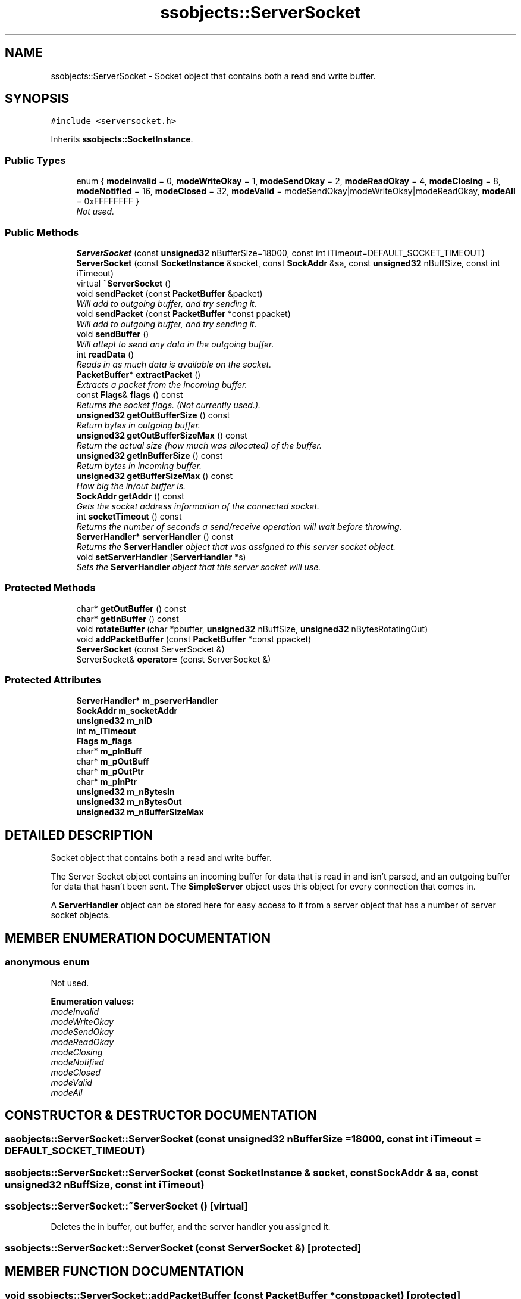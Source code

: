 .TH "ssobjects::ServerSocket" 3 "25 Sep 2001" "SimpleServerObjects" \" -*- nroff -*-
.ad l
.nh
.SH NAME
ssobjects::ServerSocket \- Socket object that contains both a read and write buffer. 
.SH SYNOPSIS
.br
.PP
\fC#include <serversocket.h>\fP
.PP
Inherits \fBssobjects::SocketInstance\fP.
.PP
.SS "Public Types"

.in +1c
.ti -1c
.RI "enum { \fBmodeInvalid\fP =  0, \fBmodeWriteOkay\fP =  1, \fBmodeSendOkay\fP =  2, \fBmodeReadOkay\fP =  4, \fBmodeClosing\fP =  8, \fBmodeNotified\fP =  16, \fBmodeClosed\fP =  32, \fBmodeValid\fP = modeSendOkay|modeWriteOkay|modeReadOkay, \fBmodeAll\fP = 0xFFFFFFFF       }"
.br
.RI "\fINot used.\fP"
.in -1c
.SS "Public Methods"

.in +1c
.ti -1c
.RI "\fBServerSocket\fP (const \fBunsigned32\fP nBufferSize=18000, const int iTimeout=DEFAULT_SOCKET_TIMEOUT)"
.br
.ti -1c
.RI "\fBServerSocket\fP (const \fBSocketInstance\fP &socket, const \fBSockAddr\fP &sa, const \fBunsigned32\fP nBuffSize, const int iTimeout)"
.br
.ti -1c
.RI "virtual \fB~ServerSocket\fP ()"
.br
.ti -1c
.RI "void \fBsendPacket\fP (const \fBPacketBuffer\fP &packet)"
.br
.RI "\fIWill add to outgoing buffer, and try sending it.\fP"
.ti -1c
.RI "void \fBsendPacket\fP (const \fBPacketBuffer\fP *const ppacket)"
.br
.RI "\fIWill add to outgoing buffer, and try sending it.\fP"
.ti -1c
.RI "void \fBsendBuffer\fP ()"
.br
.RI "\fIWill attept to send any data in the outgoing buffer.\fP"
.ti -1c
.RI "int \fBreadData\fP ()"
.br
.RI "\fIReads in as much data is available on the socket.\fP"
.ti -1c
.RI "\fBPacketBuffer\fP* \fBextractPacket\fP ()"
.br
.RI "\fIExtracts a packet from the incoming buffer.\fP"
.ti -1c
.RI "const \fBFlags\fP& \fBflags\fP () const"
.br
.RI "\fIReturns the socket flags. (Not currently used.).\fP"
.ti -1c
.RI "\fBunsigned32\fP \fBgetOutBufferSize\fP () const"
.br
.RI "\fIReturn bytes in outgoing buffer.\fP"
.ti -1c
.RI "\fBunsigned32\fP \fBgetOutBufferSizeMax\fP () const"
.br
.RI "\fIReturn the actual size (how much was allocated) of the buffer.\fP"
.ti -1c
.RI "\fBunsigned32\fP \fBgetInBufferSize\fP () const"
.br
.RI "\fIReturn bytes in incoming buffer.\fP"
.ti -1c
.RI "\fBunsigned32\fP \fBgetBufferSizeMax\fP () const"
.br
.RI "\fIHow big the in/out buffer is.\fP"
.ti -1c
.RI "\fBSockAddr\fP \fBgetAddr\fP () const"
.br
.RI "\fIGets the socket address information of the connected socket.\fP"
.ti -1c
.RI "int \fBsocketTimeout\fP () const"
.br
.RI "\fIReturns the number of seconds a send/receive operation will wait before throwing.\fP"
.ti -1c
.RI "\fBServerHandler\fP* \fBserverHandler\fP () const"
.br
.RI "\fIReturns the \fBServerHandler\fP object that was assigned to this server socket object.\fP"
.ti -1c
.RI "void \fBsetServerHandler\fP (\fBServerHandler\fP *s)"
.br
.RI "\fISets the \fBServerHandler\fP object that this server socket will use.\fP"
.in -1c
.SS "Protected Methods"

.in +1c
.ti -1c
.RI "char* \fBgetOutBuffer\fP () const"
.br
.ti -1c
.RI "char* \fBgetInBuffer\fP () const"
.br
.ti -1c
.RI "void \fBrotateBuffer\fP (char *pbuffer, \fBunsigned32\fP nBuffSize, \fBunsigned32\fP nBytesRotatingOut)"
.br
.ti -1c
.RI "void \fBaddPacketBuffer\fP (const \fBPacketBuffer\fP *const ppacket)"
.br
.ti -1c
.RI "\fBServerSocket\fP (const ServerSocket &)"
.br
.ti -1c
.RI "ServerSocket& \fBoperator=\fP (const ServerSocket &)"
.br
.in -1c
.SS "Protected Attributes"

.in +1c
.ti -1c
.RI "\fBServerHandler\fP* \fBm_pserverHandler\fP"
.br
.ti -1c
.RI "\fBSockAddr\fP \fBm_socketAddr\fP"
.br
.ti -1c
.RI "\fBunsigned32\fP \fBm_nID\fP"
.br
.ti -1c
.RI "int \fBm_iTimeout\fP"
.br
.ti -1c
.RI "\fBFlags\fP \fBm_flags\fP"
.br
.ti -1c
.RI "char* \fBm_pInBuff\fP"
.br
.ti -1c
.RI "char* \fBm_pOutBuff\fP"
.br
.ti -1c
.RI "char* \fBm_pOutPtr\fP"
.br
.ti -1c
.RI "char* \fBm_pInPtr\fP"
.br
.ti -1c
.RI "\fBunsigned32\fP \fBm_nBytesIn\fP"
.br
.ti -1c
.RI "\fBunsigned32\fP \fBm_nBytesOut\fP"
.br
.ti -1c
.RI "\fBunsigned32\fP \fBm_nBufferSizeMax\fP"
.br
.in -1c
.SH "DETAILED DESCRIPTION"
.PP 
Socket object that contains both a read and write buffer.
.PP
.PP
 The Server Socket object contains an incoming buffer for data that is  read in and isn't parsed, and an outgoing buffer for data that hasn't  been sent. The \fBSimpleServer\fP object uses this object for every connection that comes in.
.PP
A \fBServerHandler\fP object can be stored here for easy access to it from a server object that has a number of server socket objects. 
.PP
.SH "MEMBER ENUMERATION DOCUMENTATION"
.PP 
.SS "anonymous enum"
.PP
Not used.
.PP
\fBEnumeration values:\fP
.in +1c
.TP
\fB\fImodeInvalid\fP \fP
.TP
\fB\fImodeWriteOkay\fP \fP
.TP
\fB\fImodeSendOkay\fP \fP
.TP
\fB\fImodeReadOkay\fP \fP
.TP
\fB\fImodeClosing\fP \fP
.TP
\fB\fImodeNotified\fP \fP
.TP
\fB\fImodeClosed\fP \fP
.TP
\fB\fImodeValid\fP \fP
.TP
\fB\fImodeAll\fP \fP

.SH "CONSTRUCTOR & DESTRUCTOR DOCUMENTATION"
.PP 
.SS "ssobjects::ServerSocket::ServerSocket (const \fBunsigned32\fP nBufferSize = 18000, const int iTimeout = DEFAULT_SOCKET_TIMEOUT)"
.PP
.SS "ssobjects::ServerSocket::ServerSocket (const \fBSocketInstance\fP & socket, const \fBSockAddr\fP & sa, const \fBunsigned32\fP nBuffSize, const int iTimeout)"
.PP
.SS "ssobjects::ServerSocket::~ServerSocket ()\fC [virtual]\fP"
.PP
Deletes the in buffer, out buffer, and the server handler you assigned it. 
.SS "ssobjects::ServerSocket::ServerSocket (const ServerSocket &)\fC [protected]\fP"
.PP
.SH "MEMBER FUNCTION DOCUMENTATION"
.PP 
.SS "void ssobjects::ServerSocket::addPacketBuffer (const \fBPacketBuffer\fP *const ppacket)\fC [protected]\fP"
.PP
.SS "\fBPacketBuffer\fP * ssobjects::ServerSocket::extractPacket ()"
.PP
Extracts a packet from the incoming buffer.
.PP
We do two checks to see that we have enough data to make  a full packet. One check is to see that we have enough data the make a header. The second is to see if there is enough to make a packet with a header plus it's data.
.PP
We return NULL if there wasn't enough data to make a full packet.  If there is enough data we return _one_ complete packet, and make  sure the buffer is ready to extract more packets, and recieve  additional data.
.PP
A full packet is the size of the packet header (all packets _must_ have full header) plus the size of any data. There  doesn't always have to be any data with the packet.
.PP
If the size that is read in is invalid, extractPacket throws an  exception. This indicates that the data read in was not valid.
.PP
\fBReturns: \fP
.in +1c
NULL if there isn't enough data to return a full packet. A pointer to a newly created \fBPacketBuffer\fP object if there is.
.PP
\fBExceptions: \fP
.in +1c
.TP
\fB\fIServerSocketException\fP\fP
 If a packet with an invalid size is read. 
.SS "const \fBFlags\fP & ssobjects::ServerSocket::flags () const\fC [inline]\fP"
.PP
Returns the socket flags. (Not currently used.).
.PP
.SS "\fBSockAddr\fP ssobjects::ServerSocket::getAddr () const\fC [inline]\fP"
.PP
Gets the socket address information of the connected socket.
.PP
.SS "\fBunsigned32\fP ssobjects::ServerSocket::getBufferSizeMax () const\fC [inline]\fP"
.PP
How big the in/out buffer is.
.PP
.SS "char * ssobjects::ServerSocket::getInBuffer () const\fC [inline, protected]\fP"
.PP
.SS "\fBunsigned32\fP ssobjects::ServerSocket::getInBufferSize () const\fC [inline]\fP"
.PP
Return bytes in incoming buffer.
.PP
.SS "char * ssobjects::ServerSocket::getOutBuffer () const\fC [inline, protected]\fP"
.PP
.SS "\fBunsigned32\fP ssobjects::ServerSocket::getOutBufferSize () const\fC [inline]\fP"
.PP
Return bytes in outgoing buffer.
.PP
.SS "\fBunsigned32\fP ssobjects::ServerSocket::getOutBufferSizeMax () const\fC [inline]\fP"
.PP
Return the actual size (how much was allocated) of the buffer.
.PP
.SS "ServerSocket & ssobjects::ServerSocket::operator= (const ServerSocket &)\fC [protected]\fP"
.PP
.SS "int ssobjects::ServerSocket::readData ()"
.PP
Reads in as much data is available on the socket.
.PP
Reads data from the socket. Will only read as many bytes as will fit in our input buffer. If 0 bytes are available in the buffer, then recv will read  0 bytes. When this happens, a \fBSocketInstanceException\fP is thrown. This is  desirable as if the buffer is full, and hasn't been processed, then it is considered an error.
.PP
\fBReturns: \fP
.in +1c
The number of bytes read.
.PP
\fBExceptions: \fP
.in +1c
.TP
\fB\fISocketInstanceException\fP\fP
 If there was a read error, or the input buffer was full. 
.SS "void ssobjects::ServerSocket::rotateBuffer (char * pbuffer, \fBunsigned32\fP nBuffSize, \fBunsigned32\fP nBytesRotatingOut)\fC [protected]\fP"
.PP
.SS "void ssobjects::ServerSocket::sendBuffer ()"
.PP
Will attept to send any data in the outgoing buffer.
.PP
.SS "void ssobjects::ServerSocket::sendPacket (const \fBPacketBuffer\fP *const ppacket)"
.PP
Will add to outgoing buffer, and try sending it.
.PP
.SS "void ssobjects::ServerSocket::sendPacket (const \fBPacketBuffer\fP & packet)"
.PP
Will add to outgoing buffer, and try sending it.
.PP
.SS "\fBServerHandler\fP * ssobjects::ServerSocket::serverHandler () const\fC [inline]\fP"
.PP
Returns the \fBServerHandler\fP object that was assigned to this server socket object.
.PP
.SS "void ssobjects::ServerSocket::setServerHandler (\fBServerHandler\fP * s)\fC [inline]\fP"
.PP
Sets the \fBServerHandler\fP object that this server socket will use.
.PP
.SS "int ssobjects::ServerSocket::socketTimeout () const\fC [inline]\fP"
.PP
Returns the number of seconds a send/receive operation will wait before throwing.
.PP
.SH "MEMBER DATA DOCUMENTATION"
.PP 
.SS "\fBFlags\fP ssobjects::ServerSocket::m_flags\fC [protected]\fP"
.PP
.SS "int ssobjects::ServerSocket::m_iTimeout\fC [protected]\fP"
.PP
.SS "\fBunsigned32\fP ssobjects::ServerSocket::m_nBufferSizeMax\fC [protected]\fP"
.PP
.SS "\fBunsigned32\fP ssobjects::ServerSocket::m_nBytesIn\fC [protected]\fP"
.PP
.SS "\fBunsigned32\fP ssobjects::ServerSocket::m_nBytesOut\fC [protected]\fP"
.PP
.SS "\fBunsigned32\fP ssobjects::ServerSocket::m_nID\fC [protected]\fP"
.PP
.SS "char * ssobjects::ServerSocket::m_pInBuff\fC [protected]\fP"
.PP
.SS "char * ssobjects::ServerSocket::m_pInPtr\fC [protected]\fP"
.PP
.SS "char * ssobjects::ServerSocket::m_pOutBuff\fC [protected]\fP"
.PP
.SS "char * ssobjects::ServerSocket::m_pOutPtr\fC [protected]\fP"
.PP
.SS "\fBServerHandler\fP * ssobjects::ServerSocket::m_pserverHandler\fC [protected]\fP"
.PP
.SS "\fBSockAddr\fP ssobjects::ServerSocket::m_socketAddr\fC [protected]\fP"
.PP


.SH "AUTHOR"
.PP 
Generated automatically by Doxygen for SimpleServerObjects from the source code.